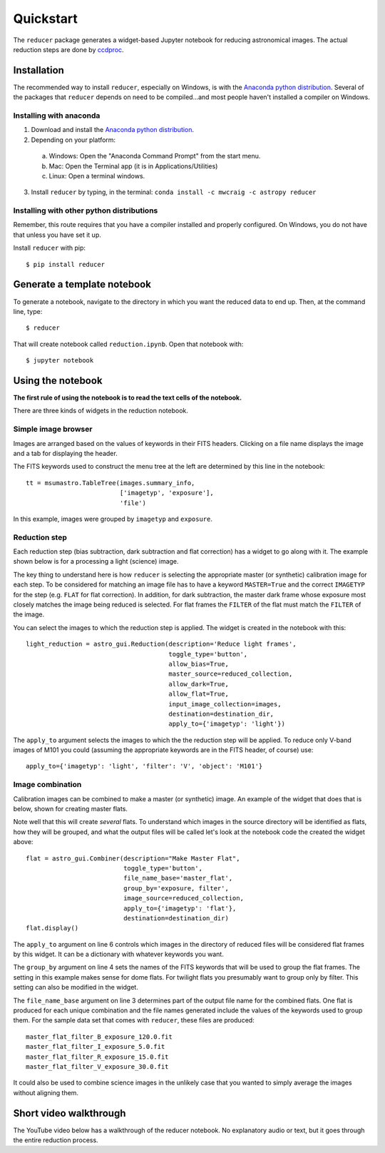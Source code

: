 .. _quickstart:

Quickstart
----------

The ``reducer`` package generates a widget-based Jupyter notebook for reducing
astronomical images. The actual reduction steps are done by `ccdproc`_.

Installation
++++++++++++

The recommended way to install ``reducer``, especially on Windows, is with the
`Anaconda python distribution`_. Several of the packages that ``reducer``
depends on need to be compiled...and most people haven't installed a compiler
on Windows.

Installing with anaconda
########################

1. Download and install the `Anaconda python distribution`_.
2. Depending on your platform:

  a. Windows: Open the "Anaconda Command Prompt" from the start menu.
  b. Mac: Open the Terminal app (it is in Applications/Utilities)
  c. Linux: Open a terminal windows.

3. Install ``reducer`` by typing, in the terminal: ``conda install -c mwcraig -c astropy reducer``

Installing with other python distributions
##########################################

Remember, this route requires that you have a compiler installed and properly
configured. On Windows, you do not have that unless you have set it up.

Install ``reducer`` with pip::

    $ pip install reducer

Generate a template notebook
++++++++++++++++++++++++++++

To generate a notebook, navigate to the directory in which you want the
reduced data to end up. Then, at the command line, type::

    $ reducer

That will create notebook called ``reduction.ipynb``. Open that notebook with::

    $ jupyter notebook

Using the notebook
++++++++++++++++++

**The first rule of using the notebook is to read the text cells of the notebook.**

There are three kinds of widgets in the reduction notebook.

Simple image browser
####################

Images are arranged based on the values of keywords in their FITS headers.
Clicking on a file name displays the image and a tab for displaying the
header.

.. image:: images/file_browser_newer.gif

The FITS keywords used to construct the menu tree at the left are determined
by this line in the notebook::

    tt = msumastro.TableTree(images.summary_info,
                             ['imagetyp', 'exposure'],
                             'file')

In this example, images were grouped by ``imagetyp`` and ``exposure``.

Reduction step
##############

Each reduction step (bias subtraction, dark subtraction and flat correction)
has a widget to go along with it. The example shown below is for a processing
a light (science) image.

.. image:: images/reduction_step.gif

The key thing to understand here is how ``reducer`` is selecting the
appropriate master (or synthetic) calibration image for each step. To be considered for matching an image file has to have a keyword ``MASTER=True`` and the correct ``IMAGETYP`` for the step (e.g. ``FLAT`` for flat correction). In addition, for dark subtraction, the master dark frame whose exposure most closely matches the image being reduced is selected. For flat frames the ``FILTER`` of the flat must match the ``FILTER`` of the image.

You can select the images to which the reduction step is applied. The widget is created in the notebook with this::

    light_reduction = astro_gui.Reduction(description='Reduce light frames',
                                          toggle_type='button',
                                          allow_bias=True,
                                          master_source=reduced_collection,
                                          allow_dark=True,
                                          allow_flat=True,
                                          input_image_collection=images,
                                          destination=destination_dir,
                                          apply_to={'imagetyp': 'light'})

The ``apply_to`` argument selects the images to which the the reduction step will be applied. To reduce only V-band images of M101 you could (assuming the appropriate keywords are in the FITS header, of course) use::

    apply_to={'imagetyp': 'light', 'filter': 'V', 'object': 'M101'}

Image combination
#################

Calibration images can be combined to make a master (or synthetic) image. An
example of the widget that does that is below, shown for creating master
flats.

.. image:: images/image_combination.gif

Note well that this will create *several* flats. To understand which images in
the source directory will be identified as flats, how they will be grouped,
and what the output files will be called let's look at the notebook code the
created the widget above::

    flat = astro_gui.Combiner(description="Make Master Flat",
                              toggle_type='button',
                              file_name_base='master_flat',
                              group_by='exposure, filter',
                              image_source=reduced_collection,
                              apply_to={'imagetyp': 'flat'},
                              destination=destination_dir)
    flat.display()

The ``apply_to`` argument on line 6 controls which images in the directory of
reduced files will be considered flat frames by this widget. It can be a
dictionary with whatever keywords you want.

The ``group_by`` argument on line 4 sets the names of the FITS keywords that
will be used to group the flat frames. The setting in this example makes sense
for dome flats. For twilight flats you presumably want to group only by
filter. This setting can also be modified in the widget.

The ``file_name_base`` argument on line 3 determines part of the output file
name for the combined flats. One flat is produced for each unique combination
and the file names generated include the values of the keywords used to group
them. For the sample data set that comes with ``reducer``,  these files are
produced::

    master_flat_filter_B_exposure_120.0.fit
    master_flat_filter_I_exposure_5.0.fit
    master_flat_filter_R_exposure_15.0.fit
    master_flat_filter_V_exposure_30.0.fit


It could also be used to combine science images in the unlikely case that you
wanted to simply average the images without aligning them.

Short video walkthrough
+++++++++++++++++++++++

The YouTube video below has a walkthrough of the reducer notebook. No
explanatory audio or text, but it goes through the entire reduction process.

.. raw:: html

    <iframe width="640" height="480" src="https://www.youtube-nocookie.com/embed/fhyursvZPU0?rel=0&amp;showinfo=0" frameborder="0" allowfullscreen></iframe>

.. _Anaconda python distribution: http://continuum.io/downloads
.. _ccdproc: http://ccdproc.readthedocs.org
